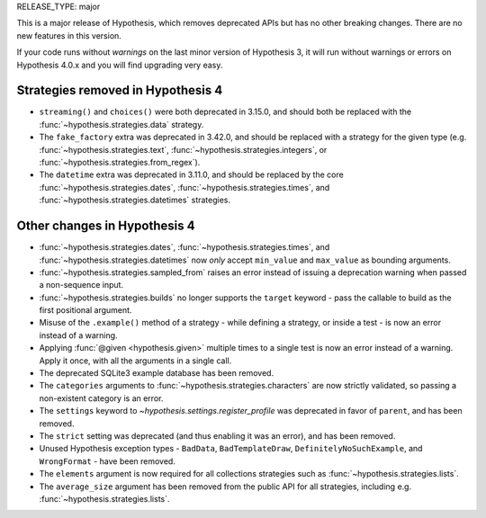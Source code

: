 RELEASE_TYPE: major

This is a major release of Hypothesis, which removes deprecated APIs but
has no other breaking changes.  There are no new features in this version.

If your code runs without *warnings* on the last minor version of Hypothesis 3,
it will run without warnings or errors on Hypothesis 4.0.x and you will find
upgrading very easy.


Strategies removed in Hypothesis 4
==================================

- ``streaming()`` and ``choices()`` were both deprecated in 3.15.0, and should
  both be replaced with the :func:`~hypothesis.strategies.data` strategy.
- The ``fake_factory`` extra was deprecated in 3.42.0, and should be replaced
  with a strategy for the given type (e.g. :func:`~hypothesis.strategies.text`,
  :func:`~hypothesis.strategies.integers`, or
  :func:`~hypothesis.strategies.from_regex`).
- The ``datetime`` extra was deprecated in 3.11.0, and should be replaced by
  the core :func:`~hypothesis.strategies.dates`,
  :func:`~hypothesis.strategies.times`, and
  :func:`~hypothesis.strategies.datetimes` strategies.


Other changes in Hypothesis 4
=============================

- :func:`~hypothesis.strategies.dates`, :func:`~hypothesis.strategies.times`,
  and :func:`~hypothesis.strategies.datetimes` now *only* accept ``min_value``
  and ``max_value`` as bounding arguments.
- :func:`~hypothesis.strategies.sampled_from` raises an error instead of
  issuing a deprecation warning when passed a non-sequence input.
- :func:`~hypothesis.strategies.builds` no longer supports the ``target``
  keyword - pass the callable to build as the first positional argument.
- Misuse of the ``.example()`` method of a strategy - while defining a
  strategy, or inside a test - is now an error instead of a warning.
- Applying :func:`@given <hypothesis.given>` multiple times to a single test
  is now an error instead of a warning.  Apply it once, with all the arguments
  in a single call.
- The deprecated SQLite3 example database has been removed.
- The ``categories`` arguments to :func:`~hypothesis.strategies.characters`
  are now strictly validated, so passing a non-existent category is an error.
- The ``settings`` keyword to `~hypothesis.settings.register_profile` was
  deprecated in favor of ``parent``, and has been removed.
- The ``strict`` setting was deprecated (and thus enabling it was an error),
  and has been removed.
- Unused Hypothesis exception types - ``BadData``, ``BadTemplateDraw``,
  ``DefinitelyNoSuchExample``, and ``WrongFormat`` - have been removed.
- The ``elements`` argument is now required for all collections strategies
  such as :func:`~hypothesis.strategies.lists`.
- The ``average_size`` argument has been removed from the public API for
  all strategies, including e.g. :func:`~hypothesis.strategies.lists`.
